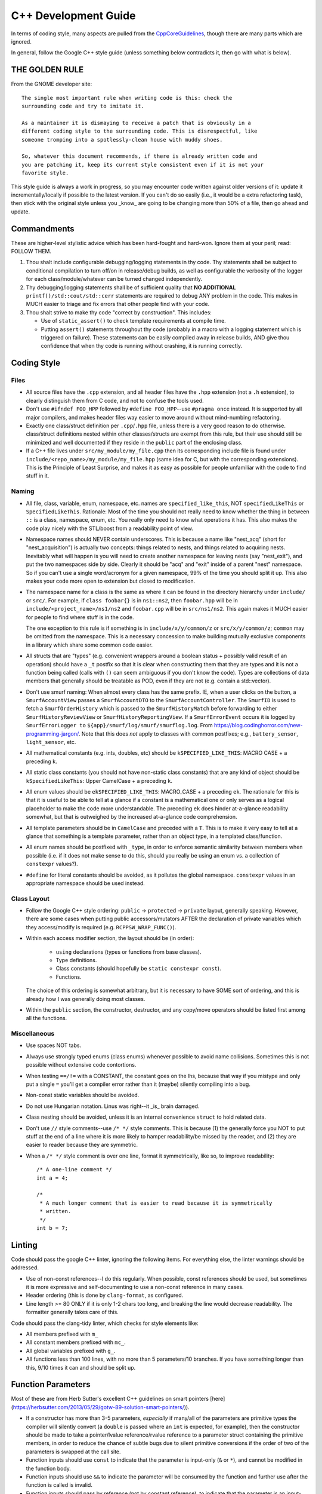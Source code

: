 .. SPDX-License-Identifier:  MIT

.. _ln-libra-cxx-dev-guide:

=====================
C++ Development Guide
=====================

In terms of coding style, many aspects are pulled from the `CppCoreGuidelines
<https://github.com/isocpp/CppCoreGuidelines/blob/master/CppCoreGuidelines>`_,
though there are many parts which are ignored.

In general, follow the Google C++ style guide (unless something below
contradicts it, then go with what is below).

THE GOLDEN RULE
===============

From the GNOME developer site::

  The single most important rule when writing code is this: check the
  surrounding code and try to imitate it.

  As a maintainer it is dismaying to receive a patch that is obviously in a
  different coding style to the surrounding code. This is disrespectful, like
  someone tromping into a spotlessly-clean house with muddy shoes.

  So, whatever this document recommends, if there is already written code and
  you are patching it, keep its current style consistent even if it is not your
  favorite style.

This style guide is always a work in progress, so you may encounter code written
against older versions of it: update it incrementally/locally if possible to the
latest version. If you can't do so easily (i.e., it would be a extra refactoring
task), then stick with the original style unless you _know_ are going to be
changing more than 50% of a file, then go ahead and update.

Commandments
============

These are higher-level stylistic advice which has been hard-fought and
hard-won. Ignore them at your peril; read: FOLLOW THEM.

#. Thou shalt include configurable debugging/logging statements in thy
   code. Thy statements shall be subject to conditional compilation to turn
   off/on in release/debug builds, as well as configurable the verbosity of the
   logger for each class/module/whatever can be turned changed independently.

#. Thy debugging/logging statements shall be of sufficient quality that **NO
   ADDITIONAL** ``printf()/std::cout/std::cerr`` statements are required to
   debug ANY problem in the code. This makes in MUCH easier to triage and fix
   errors that other people find with your code.

#. Thou shalt strive to make thy code "correct by construction". This includes:

   - Use of ``static_assert()`` to check template requirements at compile time.

   - Putting ``assert()`` statements throughout thy code (probably in a macro
     with a logging statement which is triggered on failure). These statements
     can be easily compiled away in release builds, AND give thou confidence
     that when thy code is running without crashing, it is running correctly.

Coding Style
============

Files
-----

- All source files have the ``.cpp`` extension, and all header files have the
  ``.hpp`` extension (not a ``.h`` extension), to clearly distinguish them from
  C code, and not to confuse the tools used.

- Don't use ``#ifndef FOO_HPP`` followed by ``#define FOO_HPP``--use ``#pragma
  once`` instead. It is supported by all major compilers, and makes header files
  way easier to move around without mind-numbing refactoring.

- Exactly one class/struct definition per ``.cpp``\/``.hpp`` file, unless there
  is a very good reason to do otherwise. class/struct definitions nested within
  other classes/structs are exempt from this rule, but their use should still be
  minimized and well documented if they reside in the ``public`` part of the
  enclosing class.

- If a C++ file lives under ``src/my_module/my_file.cpp`` then its corresponding
  include file is found under ``include/<repo_name>/my_module/my_file.hpp``
  (same idea for C, but with the corresponding extensions). This is the
  Principle of Least Surprise, and makes it as easy as possible for people
  unfamiliar with the code to find stuff in it.

Naming
------

- All file, class, variable, enum, namespace, etc. names are
  ``specified_like_this``, NOT ``specifiedLikeThis`` or
  ``SpecifiedLikeThis``. Rationale: Most of the time you should not really need
  to know whether the thing in between ``::`` is a class, namespace, enum,
  etc. You really only need to know what operations it has. This also makes the
  code play nicely with the STL/boost from a readability point of view.

- Namespace names should NEVER contain underscores. This is because a name like
  "nest_acq" (short for "nest_acquisition") is actually two concepts: things
  related to nests, and things related to acquiring nests. Inevitably what will
  happen is you will need to create another namespace for leaving nests (say
  "nest_exit"), and put the two namespaces side by side. Clearly it should be
  "acq" and "exit" inside of a parent "nest" namespace. So if you can't use a
  single word/acronym for a given namespace, 99% of the time you should split it
  up. This also makes your code more open to extension but closed to
  modification.

- The namespace name for a class is the same as where it can be found in the
  directory hierarchy under ``include/`` or ``src/``. For example, if ``class
  foobar{}`` is in ``ns1::ns2``, then ``foobar.hpp`` will be in
  ``include/<project_name>/ns1/ns2`` and ``foobar.cpp`` will be in
  ``src/ns1/ns2``. This again makes it MUCH easier for people to find where
  stuff is in the code.

  The one exception to this rule is if something is in ``include/x/y/common/z``
  or ``src/x/y/common/z``; ``common`` may be omitted from the namespace. This is
  a necessary concession to make building mutually exclusive components in a
  library which share some common code easier.

- All structs that are "types" (e.g. convenient wrappers around a boolean
  status + possibly valid result of an operation) should have a ``_t`` postfix
  so that it is clear when constructing them that they are types and it is not a
  function being called (calls with ``()`` can seem ambiguous if you don't know
  the code). Types are collections of data members that generally should be
  treatable as POD, even if they are not (e.g. contain a std::vector).

- Don't use smurf naming: When almost every class has the same prefix. IE, when
  a user clicks on the button, a ``SmurfAccountView`` passes a
  ``SmurfAccountDTO`` to the ``SmurfAccountController``. The ``SmurfID`` is used
  to fetch a ``SmurfOrderHistory`` which is passed to the ``SmurfHistoryMatch``
  before forwarding to either ``SmurfHistoryReviewView`` or
  ``SmurfHistoryReportingView``. If a ``SmurfErrorEvent`` occurs it is logged by
  ``SmurfErrorLogger to`` ``${app}/smurf/log/smurf/smurflog.log``. From
  `<https://blog.codinghorror.com/new-programming-jargon/>`_. Note that this
  does `not` apply to classes with common postfixes; e.g., ``battery_sensor``,
  ``light_sensor``, etc.

- All mathematical constants (e.g. ints, doubles, etc) should be
  ``kSPECIFIED_LIKE_THIS``: MACRO CASE + a preceding ``k``.

- All static class constants (you should not have non-static class constants)
  that are any kind of object should be ``kSpecifiedLikeThis``: Upper
  CamelCase + a preceding ``k``.

- All enum values should be ``ekSPECIFIED_LIKE_THIS``: MACRO_CASE + a preceding
  ``ek``. The rationale for this is that it is useful to be able to tell at a
  glance if a constant is a mathematical one or only serves as a logical
  placeholder to make the code more understandable. The preceding ``ek`` does
  hinder at-a-glance readability somewhat, but that is outweighed by the
  increased at-a-glance code comprehension.

- All template parameters should be in ``CamelCase`` and preceded with a
  ``T``. This is to make it very easy to tell at a glance that something is a
  template parameter, rather than an object type, in a templated class/function.

- All enum names should be postfixed with ``_type``, in order to enforce
  semantic similarity between members when possible (i.e. if it does not make
  sense to do this, should you really be using an enum vs. a collection of
  ``constexpr`` values?).

- ``#define`` for literal constants should be avoided, as it pollutes the global
  namespace. ``constexpr`` values in an appropriate namespace should be used
  instead.

Class Layout
------------

- Follow the Google C++ style ordering: ``public`` -> ``protected`` ->
  ``private`` layout, generally speaking. However, there are some cases when
  putting public accessors/mutators AFTER the declaration of private variables
  which they access/modify is required (e.g. ``RCPPSW_WRAP_FUNC()``).

- Within each access modifier section, the layout should be (in order):

    - ``using`` declarations (types or functions from base classes).
    - Type definitions.
    - Class constants (should hopefully be ``static constexpr const``).
    - Functions.

  The choice of this ordering is somewhat arbitrary, but it is necessary to have
  SOME sort of ordering, and this is already how I was generally doing most
  classes.

- Within the ``public`` section, the constructor, destructor, and any copy/move
  operators should be listed first among all the functions.

Miscellaneous
-------------

- Use spaces NOT tabs.

- Always use strongly typed enums (class enums) whenever possible to avoid name
  collisions. Sometimes this is not possible without extensive code contortions.

- When testing ``==/!=`` with a CONSTANT, the constant goes on the lhs, because
  that way if you mistype and only put a single ``=`` you'll get a compiler
  error rather than it (maybe) silently compiling into a bug.

- Non-const static variables should be avoided.

- Do not use Hungarian notation. Linus was right--it _is_ brain damaged.

- Class nesting should be avoided, unless it is an internal convenience
  ``struct`` to hold related data.

- Don't use ``//`` style comments--use ``/* */`` style comments. This is
  because (1) the generally force you NOT to put stuff at the end of a line
  where it is more likely to hamper readability/be missed by the reader, and (2)
  they are easier to reader because they are symmetric.

- When a ``/* */`` style comment is over one line, format it symmetrically, like
  so, to improve readability::

    /* A one-line comment */
    int a = 4;

    /*
     * A much longer comment that is easier to read because it is symmetrically
     * written.
     */
    int b = 7;

Linting
=======

Code should pass the google C++ linter, ignoring the following items. For
everything else, the linter warnings should be addressed.

- Use of non-const references--I do this regularly. When possible, const
  references should be used, but sometimes it is more expressive and
  self-documenting to use a non-const reference in many cases.

- Header ordering (this is done by ``clang-format``, as configured.

- Line length >= 80 ONLY if it is only 1-2 chars too long, and breaking the
  line would decrease readability. The formatter generally takes care of this.

Code should pass the clang-tidy linter, which checks for style elements like:

- All members prefixed with ``m_``

- All constant members prefixed with ``mc_``.

- All global variables prefixed with ``g_``.

- All functions less than 100 lines, with no more than 5 parameters/10
  branches. If you have something longer than this, 9/10 times it can and
  should be split up.

Function Parameters
===================

Most of these are from Herb Sutter's excellent C++ guidelines on smart pointers
[here](https://herbsutter.com/2013/05/29/gotw-89-solution-smart-pointers/)).

- If a constructor has more than 3-5 parameters, *especially* if many/all of the
  parameters are primitive types the compiler will silently convert (a
  ``double`` is passed where an ``int`` is expected, for example), then the
  constructor should be made to take a pointer/lvalue reference/rvalue reference
  to a parameter struct containing the primitive members, in order to reduce
  the chance of subtle bugs due to silent primitive conversions if the order of
  two of the parameters is swapped at the call site.

- Function inputs should use ``const`` to indicate that the parameter is
  input-only (``&`` or ``*``), and cannot be modified in the function body.

- Function inputs should use ``&&`` to indicate the parameter will be consumed
  by the function and further use after the function is called is invalid.

- Function inputs should pass by reference (not by constant reference), to
  indicate that the parameter is an input-output parameter. The number of
  parameters of this type should be minimized.

- Only primitive types should be passed by value; all other more complex types
  should be passed by reference, constant reference, or by pointer. If for some
  reason you *DO* pass a non-primitive type by value, the doxygen function
  header should clearly explain why.

- ``std::shared_ptr`` should be passed by VALUE to a function when the function
  is going to take a copy and share ownership, and ONLY then.

- Pass ``std::shared_ptr`` by ``&`` if the function is itself not going to take
  ownership, but a function/object that it calls will. This will avoid the copy
  on calls that don't need it.

- ``const std::shared_ptr<T>&`` should be not be used--use ``const T*`` to indicate
  non-owning access to the managed object.

- ``std::unique_ptr`` should be passed by VALUE to a "consuming" function
  (i.e. whatever function is ultimately going to claim ownership of the object).

- ``std::unique_ptr`` should NOT be passed by reference, unless the function
  needs to replace/update/etc the object contained in the unique_ptr. It should
  never be passed by constant reference.

- Raw pointers should be used to express the idea that the pointed to object is
  going to outlive the function call and the function is just going to
  observe/modify it (i.e. non-owning access).

- ``const`` parameters should be declared before non-``const`` parameters when
  possible, unless doing so would make the semantics of the function not make
  sense.

Documentation
=============

- All classes should have:

    - A doxygen brief
    - A group tag
    - A detailed description for non-casual users of the class

- All non-getter/non-setter member functions should be documentated with at
  least a ``\brief``, UNLESS those functions are overrides/inherited from a
  parent class, in which case they should be left blank (usually) and their
  documentation be in the class in which they are initially declared. All
  non-obvious parameters should be documented, including if they are ``[in]`` or
  ``[out]``.

Tricky/nuanced issues with member variables should be documented, though in
general the namespace name + class name + member variable name + member variable
type should be enough documentation. If its not, chances are you are naming
things somewhat obfuscatingly and need to refactor.

Testing
=======

All NEW classes should have some basic unit tests associated with them, when
possible (one for each major public function that the class provides). For any
*existing* classes that have *new* public functions added, a new unit test
should also be added. It is not possible to create unit tests for all classes,
as some can only be tested in an integrated manner, but there many that can and
should be tested in a stand alone fashion.

